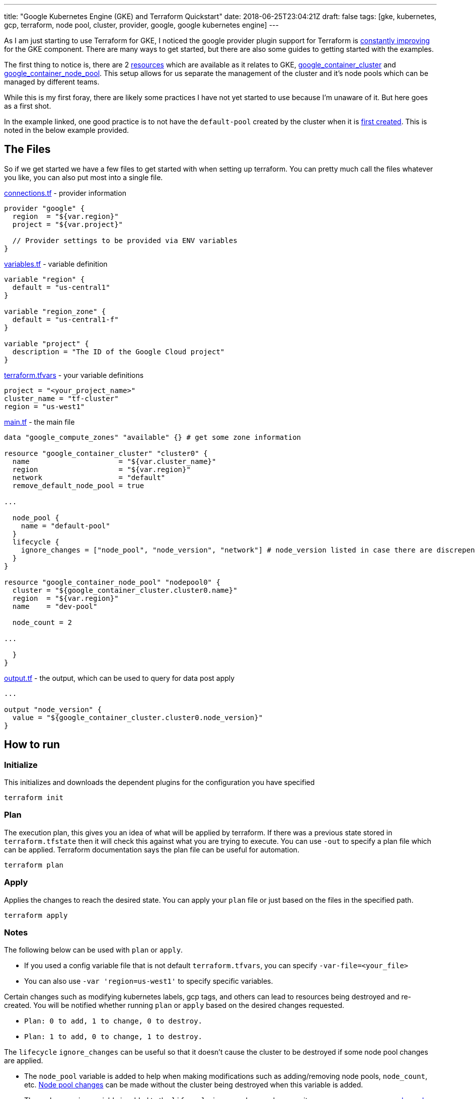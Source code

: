---
title: "Google Kubernetes Engine (GKE) and Terraform Quickstart"
date: 2018-06-25T23:04:21Z
draft: false
tags: [gke, kubernetes, gcp, terraform, node pool, cluster, provider, google, google kubernetes engine]
---

As I am just starting to use Terraform for GKE, I noticed the google provider plugin support for Terraform is https://github.com/terraform-providers/terraform-provider-google/issues/285[constantly improving] for the GKE component.  There are many ways to get started, but there are also some guides to getting started with the examples.  

The first thing to notice is, there are 2 https://github.com/terraform-providers/terraform-provider-google/issues/475[resources] which are available as it relates to GKE, https://www.terraform.io/docs/providers/google/r/container_cluster.html[google_container_cluster] and https://www.terraform.io/docs/providers/google/r/container_node_pool.html[google_container_node_pool].  This setup allows for us separate the management of the cluster and it's node pools which can be managed by different teams.

While this is my first foray, there are likely some practices I have not yet started to use because I'm unaware of it.  But here goes as a first shot.

In the example linked, one good practice is to not have the `default-pool` created by the cluster when it is https://github.com/terraform-providers/terraform-provider-google/issues/773[first created].  This is noted in the below example provided.

== The Files
So if we get started we have a few files to get started with when setting up terraform.  You can pretty much call the files whatever you like, you can also put most into a single file.

https://github.com/kenthua/gke/blob/master/terraform/connections.tf[connections.tf] - provider information
[source,bash]
----
provider "google" {
  region  = "${var.region}"
  project = "${var.project}"

  // Provider settings to be provided via ENV variables
}
----

https://github.com/kenthua/gke/blob/master/terraform/variables.tf[variables.tf] - variable definition
[source,bash]
----
variable "region" {
  default = "us-central1"
}

variable "region_zone" {
  default = "us-central1-f"
}

variable "project" {
  description = "The ID of the Google Cloud project"
}
----

https://github.com/kenthua/gke/blob/master/terraform/terraform.tfvars[terraform.tfvars] - your variable definitions
[source,bash]
----
project = "<your_project_name>"
cluster_name = "tf-cluster"
region = "us-west1"
----

https://github.com/kenthua/gke/blob/master/terraform/main.tf[main.tf] - the main file
[source,bash]
----
data "google_compute_zones" "available" {} # get some zone information

resource "google_container_cluster" "cluster0" {
  name                     = "${var.cluster_name}"
  region                   = "${var.region}"
  network                  = "default"
  remove_default_node_pool = true

...

  node_pool {
    name = "default-pool"
  }
  lifecycle {
    ignore_changes = ["node_pool", "node_version", "network"] # node_version listed in case there are discrepencies
  }
}

resource "google_container_node_pool" "nodepool0" {
  cluster = "${google_container_cluster.cluster0.name}"
  region  = "${var.region}"
  name    = "dev-pool"

  node_count = 2

...

  }
}
----

https://github.com/kenthua/gke/blob/master/terraform/output.tf[output.tf] - the output, which can be used to query for data post apply
[source,bash]
----

...

output "node_version" {
  value = "${google_container_cluster.cluster0.node_version}"
}
----

== How to run

=== Initialize
This initializes and downloads the dependent plugins for the configuration you have specified
[source,bash]
----
terraform init
----

=== Plan
The execution plan, this gives you an idea of what will be applied by terraform.  If there was a previous state stored in `terraform.tfstate` then it will check this against what you are trying to execute.  You can use `-out` to specify a plan file which can be applied.  Terraform documentation says the plan file can be useful for automation.
[source,bash]
----
terraform plan
----

=== Apply
Applies the changes to reach the desired state.  You can apply your `plan` file or just based on the files in the specified path.
[source,bash]
----
terraform apply
----

=== Notes

The following below can be used with `plan` or `apply`.

- If you used a config variable file that is not default `terraform.tfvars`, you can specify `-var-file=<your_file>`

- You can also use `-var 'region=us-west1'` to specify specific variables.

Certain changes such as modifying kubernetes labels, gcp tags, and others can lead to resources being destroyed and re-created.  You will be notified whether running `plan` or `apply`  based on the desired changes requested.

- `Plan: 0 to add, 1 to change, 0 to destroy.`
- `Plan: 1 to add, 0 to change, 1 to destroy.`

The `lifecycle` `ignore_changes` can be useful so that it doesn't cause the cluster to be destroyed if some node pool changes are applied.

- The `node_pool` variable is added to help when making modifications such as  adding/removing node pools, `node_count`, etc. https://github.com/terraform-providers/terraform-provider-google/issues/408[Node pool changes] can be made without the cluster being destroyed when this variable is added.

- The `node_version` variable is added to the `lifecycle` `ignore_changes` because it can cause https://github.com/terraform-providers/terraform-provider-google/issues/1339[unnecessary node pool changes] when there are newer versions available.

- The `network` one is added because it keeps wanting to make network changes.


=== Destroy
When you to destroy what terraform created based on the configuration.
[source,bash]
----
terraform destroy
----


